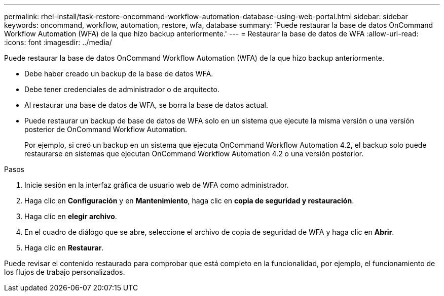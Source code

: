 ---
permalink: rhel-install/task-restore-oncommand-workflow-automation-database-using-web-portal.html 
sidebar: sidebar 
keywords: oncommand, workflow, automation, restore, wfa, database 
summary: 'Puede restaurar la base de datos OnCommand Workflow Automation (WFA) de la que hizo backup anteriormente.' 
---
= Restaurar la base de datos de WFA
:allow-uri-read: 
:icons: font
:imagesdir: ../media/


[role="lead"]
Puede restaurar la base de datos OnCommand Workflow Automation (WFA) de la que hizo backup anteriormente.

* Debe haber creado un backup de la base de datos WFA.
* Debe tener credenciales de administrador o de arquitecto.
* Al restaurar una base de datos de WFA, se borra la base de datos actual.
* Puede restaurar un backup de base de datos de WFA solo en un sistema que ejecute la misma versión o una versión posterior de OnCommand Workflow Automation.
+
Por ejemplo, si creó un backup en un sistema que ejecuta OnCommand Workflow Automation 4.2, el backup solo puede restaurarse en sistemas que ejecutan OnCommand Workflow Automation 4.2 o una versión posterior.



.Pasos
. Inicie sesión en la interfaz gráfica de usuario web de WFA como administrador.
. Haga clic en *Configuración* y en *Mantenimiento*, haga clic en *copia de seguridad y restauración*.
. Haga clic en *elegir archivo*.
. En el cuadro de diálogo que se abre, seleccione el archivo de copia de seguridad de WFA y haga clic en *Abrir*.
. Haga clic en *Restaurar*.


Puede revisar el contenido restaurado para comprobar que está completo en la funcionalidad, por ejemplo, el funcionamiento de los flujos de trabajo personalizados.
